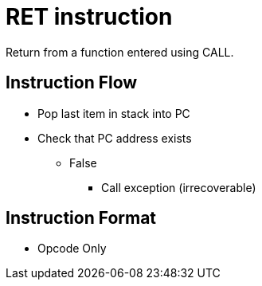 RET instruction
===============
Return from a function entered using CALL.

Instruction Flow
----------------
    * Pop last item in stack into PC
    * Check that PC address exists
    ** False
    *** Call exception (irrecoverable)

Instruction Format
------------------
    * Opcode Only
